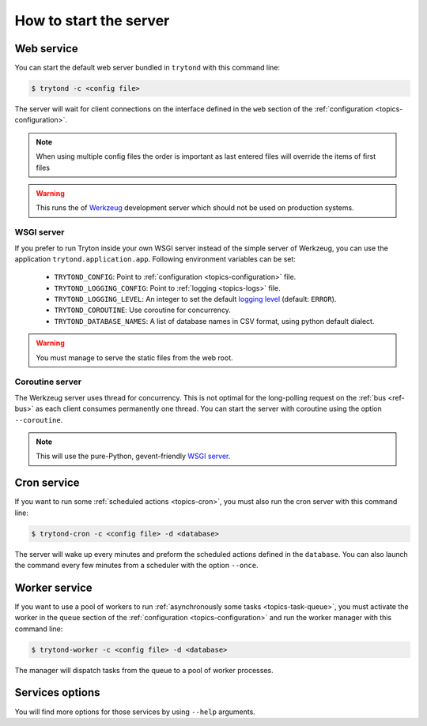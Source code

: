 .. _topics-start-server:

=======================
How to start the server
=======================

Web service
===========

You can start the default web server bundled in ``trytond`` with this command
line:

.. code-block:: console

    $ trytond -c <config file>

The server will wait for client connections on the interface defined in the
``web`` section of the :ref:`configuration <topics-configuration>`.

.. note::

   When using multiple config files the order is important as last entered
   files will override the items of first files

.. warning::
   This runs the of `Werkzeug`_ development server which should not be used on
   production systems.

.. _`Werkzeug`: https://werkzeug.palletsprojects.com/

WSGI server
-----------

If you prefer to run Tryton inside your own WSGI server instead of the simple
server of Werkzeug, you can use the application ``trytond.application.app``.
Following environment variables can be set:

 * ``TRYTOND_CONFIG``: Point to :ref:`configuration <topics-configuration>`
   file.
 * ``TRYTOND_LOGGING_CONFIG``: Point to :ref:`logging <topics-logs>` file.
 * ``TRYTOND_LOGGING_LEVEL``: An integer to set the default `logging level`_
   (default: ``ERROR``).
 * ``TRYTOND_COROUTINE``: Use coroutine for concurrency.
 * ``TRYTOND_DATABASE_NAMES``: A list of database names in CSV format, using
   python default dialect.

.. warning:: You must manage to serve the static files from the web root.

.. _`logging level`: https://docs.python.org/library/logging.html#logging-levels

Coroutine server
----------------

The Werkzeug server uses thread for concurrency. This is not optimal for the
long-polling request on the :ref:`bus <ref-bus>` as each client consumes
permanently one thread.
You can start the server with coroutine using the option ``--coroutine``.

.. note::
   This will use the pure-Python, gevent-friendly `WSGI server
   <http://www.gevent.org/api/gevent.pywsgi.html>`_.

Cron service
============

If you want to run some :ref:`scheduled actions <topics-cron>`, you must also
run the cron server with this command line:

.. code-block:: console

    $ trytond-cron -c <config file> -d <database>

The server will wake up every minutes and preform the scheduled actions defined
in the ``database``.
You can also launch the command every few minutes from a scheduler with the
option ``--once``.

Worker service
==============

If you want to use a pool of workers to run :ref:`asynchronously some tasks
<topics-task-queue>`, you must activate the worker in the ``queue`` section of
the :ref:`configuration <topics-configuration>` and run the worker manager with
this command line:

.. code-block:: console

    $ trytond-worker -c <config file> -d <database>

The manager will dispatch tasks from the queue to a pool of worker processes.

Services options
================

You will find more options for those services by using ``--help`` arguments.
